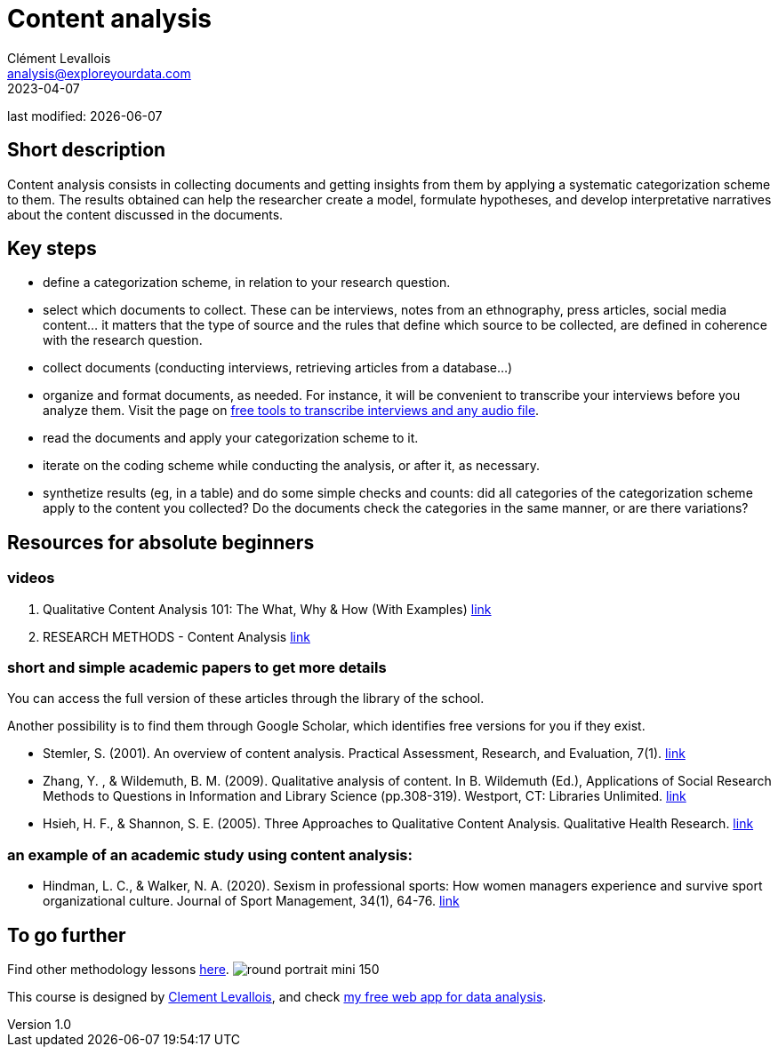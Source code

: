 = Content analysis
Clément Levallois <analysis@exploreyourdata.com>
2023-04-07

last modified: {docdate}

:icons: font
:iconsfont:   font-awesome
:revnumber: 1.0
:example-caption!:
:experimental:
:imagesdir: images

== Short description
Content analysis consists in collecting documents and getting insights from them by applying a systematic categorization scheme to them. The results obtained can help the researcher create a model, formulate hypotheses, and develop interpretative narratives about the content discussed in the documents.

== Key steps
- define a categorization scheme, in relation to your research question.
- select which documents to collect. These can be interviews, notes from an ethnography, press articles, social media content... it matters that the type of source and the rules that define which source to be collected, are defined in coherence with the research question.
- collect documents (conducting interviews, retrieving articles from a database...)
//+
- organize and format documents, as needed. For instance, it will be convenient to transcribe your interviews before you analyze them. Visit the page on https://seinecle.github.io/methodology/generated-html/transcripts.html[free tools to transcribe interviews and any audio file].
- read the documents and apply your categorization scheme to it.
- iterate on the coding scheme while conducting the analysis, or after it, as necessary.
//+
- synthetize results (eg, in a table) and do some simple checks and counts: did all categories of the categorization scheme apply to the content you collected? Do the documents check the categories in the same manner, or are there variations?

== Resources for absolute beginners

=== videos
1. Qualitative Content Analysis 101: The What, Why & How (With Examples) https://www.youtube.com/watch?v=i_5Isz9t8Hc[link]
2. RESEARCH METHODS - Content Analysis https://youtu.be/UpN7itt97_M[link]

=== short and simple academic papers to get more details

You can access the full version of these articles through the library of the school.

Another possibility is to find them through Google Scholar, which identifies free versions for you if they exist.

//+
- Stemler, S. (2001). An overview of content analysis. Practical Assessment, Research, and Evaluation, 7(1). https://doi.org/10.7275/z6fm-2e34[link]
- Zhang, Y. , & Wildemuth, B. M. (2009). Qualitative analysis of content. In B. Wildemuth (Ed.), Applications of Social Research Methods to Questions in Information and Library Science (pp.308-319). Westport, CT: Libraries Unlimited. https://www.ischool.utexas.edu/~yanz/Content_analysis.pdf[link]

//+
- Hsieh, H. F., & Shannon, S. E. (2005). Three Approaches to Qualitative Content Analysis. Qualitative Health Research. https://psycnet.apa.org/doi/10.1177/1049732305276687[link]

=== an example of an academic study using content analysis:
- Hindman, L. C., & Walker, N. A. (2020). Sexism in professional sports: How women managers experience and survive sport organizational culture. Journal of Sport Management, 34(1), 64-76. https://doi.org/10.1123/jsm.2018-0331[link]

== To go further

Find other methodology lessons https://seinecle.github.io/methodology/[here].
image:round_portrait_mini_150.png[align="center", role="right"]

This course is designed by https://www.twitter.com/seinecle[Clement Levallois], and check https://nocodefunctions.com[my free web app for data analysis].